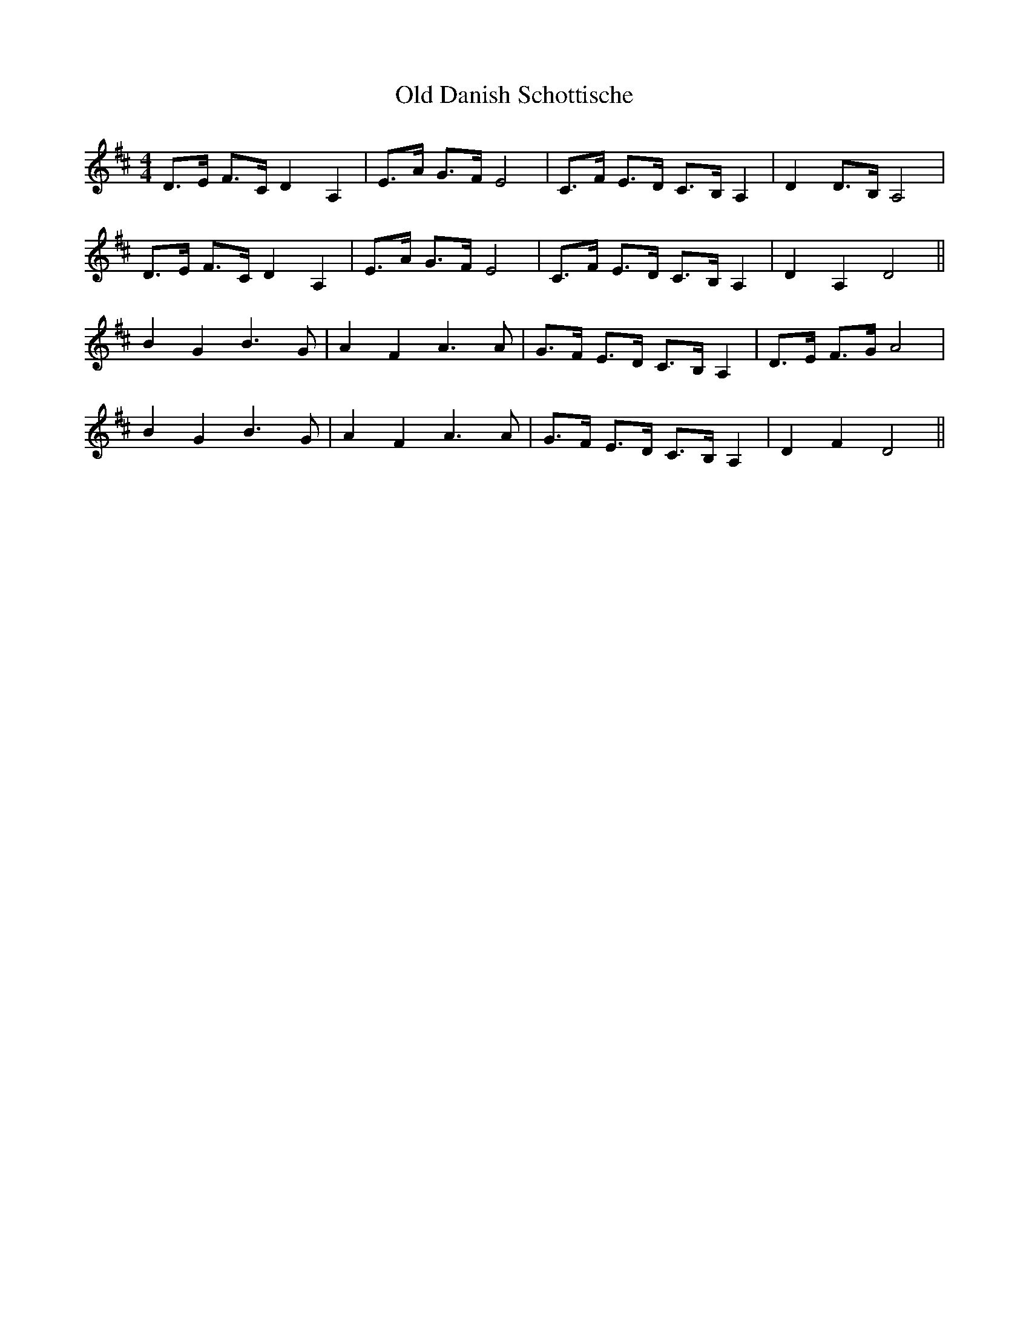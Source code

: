 X:138
T:Old Danish Schottische
M:4/4
L:1/8
K:D
D>E F>C D2 A,2 | E>A G>F E4 | C>F E>D C>B, A,2 | D2 D>B, A,4 |
D>E F>C D2 A,2 | E>A G>F E4 | C>F E>D C>B, A,2 | D2 A,2 D4 ||
B2 G2 B3 G | A2 F2 A3 A | G>F E>D C>B, A,2 | D>E F>G A4 |
B2 G2 B3 G | A2 F2 A3 A | G>F E>D C>B, A,2 | D2 F2 D4 ||
